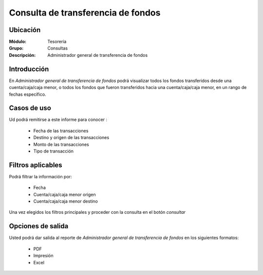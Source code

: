 ===================================
Consulta de transferencia de fondos
===================================

Ubicación
---------

:Módulo:
 Tesorería

:Grupo:
 Consultas

:Descripción:
  Administrador general de transferencia de fondos

Introducción
------------

En *Administrador general de transferencia de fondos* podrá visualizar todos los fondos transferidos desde una cuenta/caja/caja menor, o todos los fondos que fueron transferidos hacia una cuenta/caja/caja menor, en un rango de fechas específico.


Casos de uso
------------

Ud podrá remitirse a este informe para conocer :

	- Fecha de las transacciones
	- Destino y origen de las transacciones
	- Monto de las transacciones
	- Tipo de transacción


Filtros aplicables
------------------
Podrá filtrar la información por:

	- Fecha
	- Cuenta/caja/caja menor origen
	- Cuenta/caja/caja menor destino


Una vez elegidos los filtros principales y proceder con la consulta en el botón |btn_ok.bmp| *consultar* 

Opciones de salida
------------------
Usted podrá dar salida al reporte de *Administrador general de transferencia de fondos* en los siguientes formatos:

	- |pdf_logo.gif| PDF 
	- |printer_q.bmp| Impresión
	- |excel.bmp| Excel



.. |pdf_logo.gif| image:: /_images/generales/pdf_logo.gif
.. |excel.bmp| image:: /_images/generales/excel.bmp
.. |codbar.png| image:: /_images/generales/codbar.png
.. |printer_q.bmp| image:: /_images/generales/printer_q.bmp
.. |calendaricon.gif| image:: /_images/generales/calendaricon.gif
.. |gear.bmp| image:: /_images/generales/gear.bmp
.. |openfolder.bmp| image:: /_images/generales/openfold.bmp
.. |library_listview.bmp| image:: /_images/generales/library_listview.png
.. |plus.bmp| image:: /_images/generales/plus.bmp
.. |wzedit.bmp| image:: /_images/generales/wzedit.bmp
.. |buscar.bmp| image:: /_images/generales/buscar.bmp
.. |delete.bmp| image:: /_images/generales/delete.bmp
.. |btn_ok.bmp| image:: /_images/generales/btn_ok.bmp
.. |refresh.bmp| image:: /_images/generales/refresh.bmp
.. |descartar.bmp| image:: /_images/generales/descartar.bmp
.. |save.bmp| image:: /_images/generales/save.bmp
.. |wznew.bmp| image:: /_images/generales/wznew.bmp